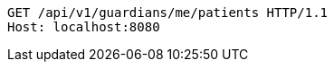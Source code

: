 [source,http,options="nowrap"]
----
GET /api/v1/guardians/me/patients HTTP/1.1
Host: localhost:8080

----
